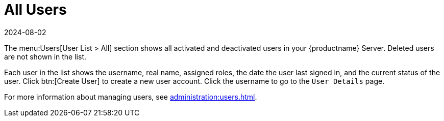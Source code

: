[[ref-users-all]]
= All Users
:description: Viewing all activated and deactivated Server users allows you to manage user accounts and access detailed information for each individual.
:revdate: 2024-08-02
:page-revdate: {revdate}

The menu:Users[User List > All] section shows all activated and deactivated users in your {productname} Server.
Deleted users are not shown in the list.

Each user in the list shows the username, real name, assigned roles, the date the user last signed in, and the current status of the user.
Click btn:[Create User] to create a new user account.
Click the username to go to the [guimenu]``User Details`` page.

For more information about managing users, see xref:administration:users.adoc[].